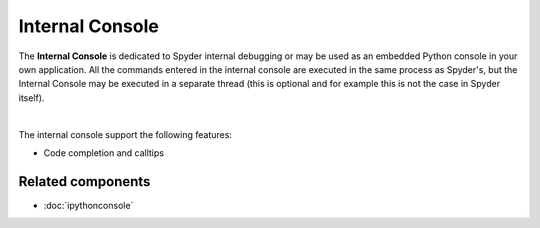 Internal Console
================

The **Internal Console** is dedicated to Spyder internal debugging or may be
used as an embedded Python console in your own application.
All the commands entered in the internal console are executed in the same
process as Spyder's, but the Internal Console may be executed in a separate
thread (this is optional and for example this is not the case in Spyder itself).

.. image:: images/internal_console/internal_console_standard.png
   :alt: Spyder Internal Console, with error messages and command output shown

|

The internal console support the following features:

* Code completion and calltips


Related components
~~~~~~~~~~~~~~~~~~

* :doc:`ipythonconsole`
